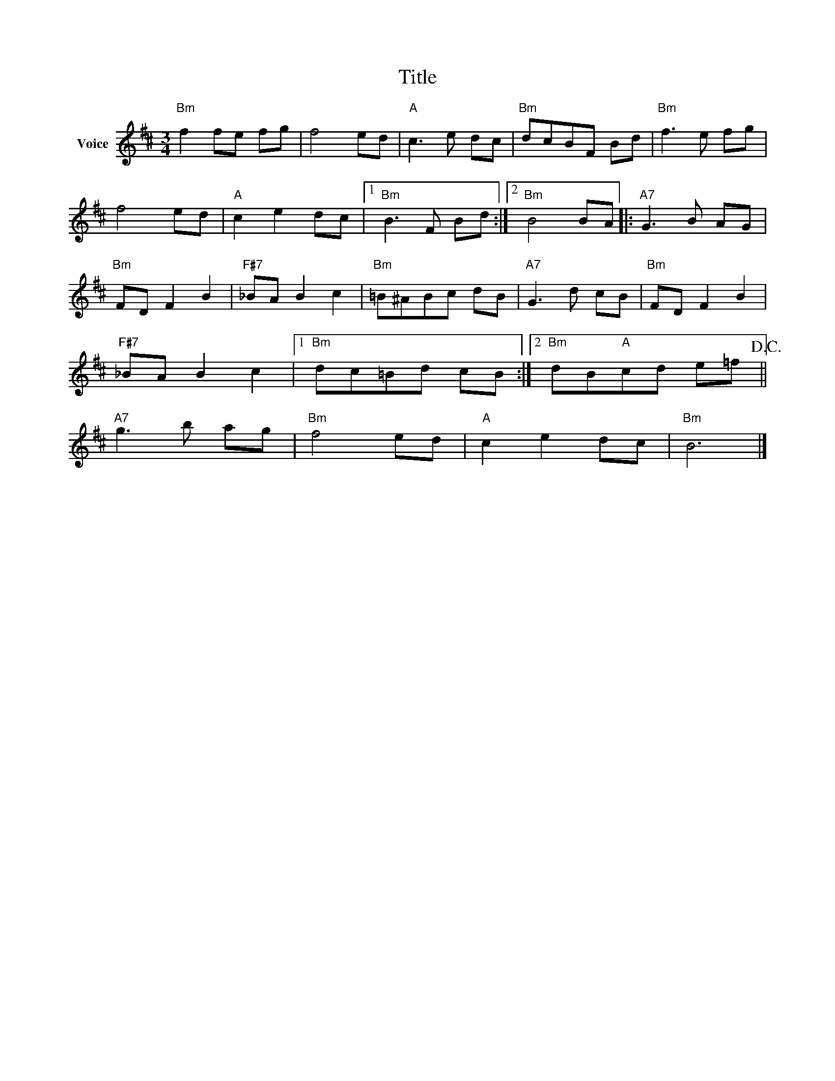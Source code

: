 X:1
T:Title
L:1/8
M:3/4
I:linebreak $
K:D
V:1 treble nm="Voice"
V:1
"Bm" f2 fe fg | f4 ed |"A" c3 e dc |"Bm" dcBF Bd |"Bm" f3 e fg | f4 ed |"A" c2 e2 dc |1 %7
"Bm" B3 F Bd :|2"Bm" B4 BA |:"A7" G3 B AG |"Bm" FD F2 B2 |"F#7" _BA B2 c2 |"Bm" =B^ABc dB | %13
"A7" G3 d cB |"Bm" FD F2 B2 |"F#7" _BA B2 c2 |1"Bm" dc=Bd cB :|2"Bm" dB"A"cd e=f!D.C.! || %18
"A7" g3 b ag |"Bm" f4 ed |"A" c2 e2 dc |"Bm" B6 |] %22
